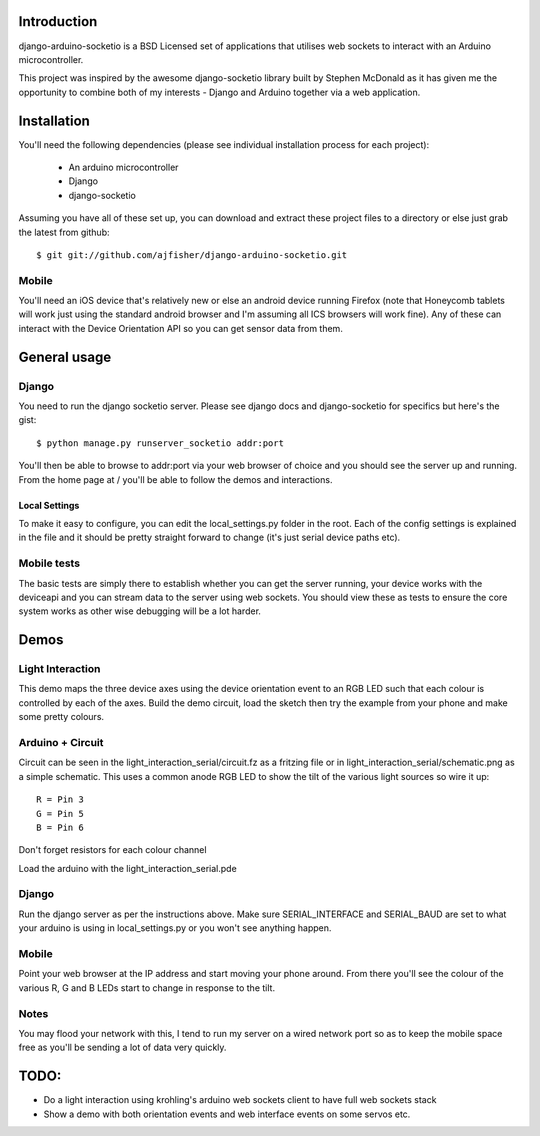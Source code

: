 Introduction
============

django-arduino-socketio is a BSD Licensed set of applications that utilises web sockets to interact with an Arduino microcontroller.

This project was inspired by the awesome django-socketio library built by Stephen McDonald as it has given me the opportunity to combine both of my interests - Django and Arduino together via a web application.

Installation
=============

You'll need the following dependencies (please see individual installation process for each project):

    * An arduino microcontroller
    * Django
    * django-socketio
    
Assuming you have all of these set up, you can download and extract these project files to a directory or else just grab the latest from github::

    $ git git://github.com/ajfisher/django-arduino-socketio.git
    
Mobile
------

You'll need an iOS device that's relatively new or else an android device running Firefox (note that Honeycomb tablets will work just using the standard android browser and I'm assuming all ICS browsers will work fine). Any of these can interact with the Device Orientation API so you can get sensor data from them.    

General usage
=====

Django
------

You need to run the django socketio server. Please see django docs and django-socketio for specifics but here's the gist::

    $ python manage.py runserver_socketio addr:port
    
You'll then be able to browse to addr:port via your web browser of choice and you should see the server up and running. From the home page at / you'll be able to follow the demos and interactions.

Local Settings
..............

To make it easy to configure, you can edit the local_settings.py folder in the root. Each of the config settings is explained in the file and it should be pretty straight forward to change (it's just serial device paths etc).

Mobile tests
------------

The basic tests are simply there to establish whether you can get the server running, your device works with the deviceapi and you can stream data to the server using web sockets. You should view these as tests to ensure the core system works as other wise debugging will be a lot harder.

Demos
=================

Light Interaction
-----------------

This demo maps the three device axes using the device orientation event to an RGB LED such that each colour is controlled by each of the axes. Build the demo circuit, load the sketch then try the example from your phone and make some pretty colours.


Arduino + Circuit
------------------

Circuit can be seen in the light_interaction_serial/circuit.fz as a fritzing file or in light_interaction_serial/schematic.png as a simple schematic. This uses a common anode RGB LED to show the tilt of the various light sources so wire it up::

    R = Pin 3
    G = Pin 5
    B = Pin 6

Don't forget resistors for each colour channel

Load the arduino with the light_interaction_serial.pde

Django
------

Run the django server as per the instructions above. Make sure SERIAL_INTERFACE and SERIAL_BAUD are set to what your arduino is using in local_settings.py or you won't see anything happen.

Mobile
------

Point your web browser at the IP address and start moving your phone around. From there you'll see the colour of the various R, G and B LEDs start to change in response to the tilt.

Notes
-----

You may flood your network with this, I tend to run my server on a wired network port so as to keep the mobile space free as you'll be sending a lot of data very quickly.

TODO:
=====

* Do a light interaction using krohling's arduino web sockets client to have full web sockets stack
* Show a demo with both orientation events and web interface events on some servos etc.



